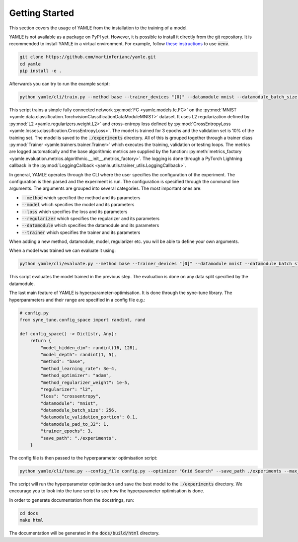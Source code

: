 ***************
Getting Started
***************

This section covers the usage of YAMLE from the installation to the training of a model. 

YAMLE is not available as a package on PyPI yet. However, it is possible to install it directly from the git repository.
It is recommended to install YAMLE in a virtual environment.
For example, follow
`these instructions <https://docs.python.org/3/library/venv.html>`_ to use :code:`venv`.

.. code-block:: bash

    git clone https://github.com/martinferianc/yamle.git
    cd yamle
    pip install -e .

Afterwards you can try to run the example script:

.. code-block:: bash

    python yamle/cli/train.py --method base --trainer_devices "[0]" --datamodule mnist --datamodule_batch_size 256 --method_optimizer adam --method_learning_rate 3e-4 --regularizer l2 --method_regularizer_weight 1e-5 --loss crossentropy  --save_path ./experiments --trainer_epochs 3 --model_hidden_dim 32 --model_depth 3 --datamodule_validation_portion 0.1 --save_path ./experiments --model fc --datamodule_pad_to_32 1

This script trains a simple fully connected network :py:mod:`FC <yamle.models.fc.FC>` on the :py:mod:`MNIST <yamle.data.classification.TorchvisionClassificationDataModuleMNIST>` dataset. It uses L2 regularization defined by :py:mod:`L2 <yamle.regularizers.weight.L2>` and cross-entropy loss defined by :py:mod:`CrossEntropyLoss <yamle.losses.classification.CrossEntropyLoss>`. The model is trained for 3 epochs and the validation set is 10% of the training set. The model is saved to the :code:`./experiments` directory. All of this is grouped together through a trainer class :py:mod:`Trainer <yamle.trainers.trainer.Trainer>` which executes the training, validation or testing loops. The metrics are logged automatically and the base algorithmic metrics are supplied by the function: :py:meth:`metrics_factory <yamle.evaluation.metrics.algorithmic.__init__.metrics_factory>`. The logging is done through a PyTorch Lightning callback in the :py:mod:`LoggingCallback <yamle.utils.trainer_utils.LoggingCallback>`.

In general, YAMLE operates through the CLI where the user specifies the configuration of the experiment. The configuration is then parsed and the experiment is run. The configuration is specified through the command line arguments. The arguments are grouped into several categories. The most important ones are:

* :code:`--method` which specified the method and its parameters
* :code:`--model` which specifies the model and its parameters
* :code:`--loss` which specifies the loss and its parameters
* :code:`--regularizer` which specifies the regularizer and its parameters
* :code:`--datamodule` which specifies the datamodule and its parameters
* :code:`--trainer` which specifies the trainer and its parameters

When adding a new method, datamodule, model, regularizer etc. you will be able to define your own arguments. 

When a model was trained we can evaluate it using:

.. code-block:: bash

    python yamle/cli/evaluate.py --method base --trainer_devices "[0]" --datamodule mnist --datamodule_batch_size 256 --loss crossentropy  --save_path ./experiments --model_hidden_dim 32 --model_depth 3 --datamodule_validation_portion 0.1 --save_path ./experiments --model fc --datamodule_pad_to_32 1 --load_path ./experiments/2023-10-23-13-11-33-546652-train-fc-mnist-base

This script evaluates the model trained in the previous step. The evaluation is done on any data split specified by the datamodule. 

The last main feature of YAMLE is hyperparameter-optimisation. It is done through the syne-tune library. The hyperparameters and their range are specified in a config file e.g.:

.. code-block:: python 
    
    # config.py
    from syne_tune.config_space import randint, rand

    def config_space() -> Dict[str, Any]:
        return {
            "model_hidden_dim": randint(16, 128),
            "model_depth": randint(1, 5),
            "method": "base",
            "method_learning_rate": 3e-4,
            "method_optimizer": "adam",
            "method_regularizer_weight": 1e-5,
            "regularizer": "l2",
            "loss": "crossentropy",
            "datamodule": "mnist",
            "datamodule_batch_size": 256,
            "datamodule_validation_portion": 0.1,
            "datamodule_pad_to_32": 1,
            "trainer_epochs": 3,
            "save_path": "./experiments",
        }

The config file is then passed to the hyperparameter optimisation script:

.. code-block:: bash

    python yamle/cli/tune.py --config_file config.py --optimizer "Grid Search" --save_path ./experiments --max_wallclock_time 420 --optimization_metric "validation_accuracy"

The script will run the hyperparameter optimisation and save the best model to the :code:`./experiments` directory. We encourage you to look into the tune script to see how the hyperparameter optimisation is done.

In order to generate documentation from the docstrings, run:

.. code-block:: bash

    cd docs
    make html

The documentation will be generated in the :code:`docs/build/html` directory.

